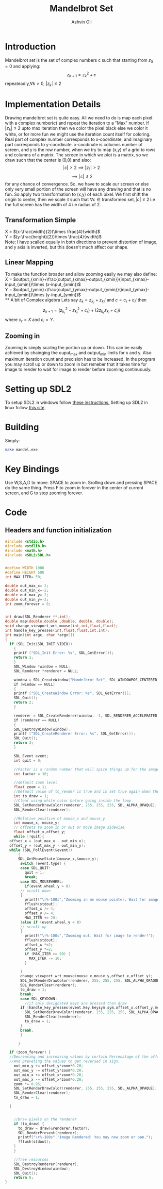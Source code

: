 
#+AUTHOR:Ashvin Oli
#+TITLE: Mandelbrot Set
#+PROPERTY: header-args:c :cache yes :noweb yes :tangle mandel.c :exports code
#+STARTUP: overview
#+LATEX_HEADER: \usepackage[margin=1in]{geometry}
#+LATEX_CLASS_OPTIONS: [a4paper,11pt]

\newpage
* Introduction
Mandelbrot set is the set of complex numbers c such that starting from \(z_0 = 0\) and applying:
\[z_{k+1} = z_k^2+c\]
repeateadly,\(\forall k>0\), \(|z_k| \le 2\)  

* Implementation Details
Drawing mandelbrot set is quite easy. All we need to do is map each pixel with a complex number(c) and 
repeat the iteration to a "Max" number. If \(|z_k|\le 2\) upto max iteration then we color the pixel black
else we color it white, or for more fun we might use the iteration count itself for coloring.
Real part of complex number corresponds to x-coordinate, and imaginary part corresponds to y-coordinate.
x-coodinate is columns number of screen, and y is the row number, when we try to map (x,y) of a grid to 
rows and columns of a matrix. The screen in which we plot is a matrix, so we draw such that the center is (0,0) and 
also:
\[|c| > 2 \implies |z_1| > 2\]
\[\implies |c|\le 2\]
 for any chance of convergence.
So, we have to scale our screen or else only very small portion of the screen will have any drawing and that is
no fun. So apply two transformation to (x,y) of each pixel. We first shift the origin to center, then we scale it
such that \(\forall c \in \text{transformed set}, |c| \le 2\) i.e the full screen has the width of 4 i.e radius of 2.
** Transformation Simple
X = \((x-\frac{width}{2})\times \frac{4}{width}\)\\
Y =  \((y-\frac{height}{2})\times \frac{4}{width}\)\\
Note: I have scalled equally in both directions to prevent distortion of image, and y axis is inverted, but this 
doesn't much affect our shape.
** Linear Mapping
To make the function broader and allow zooming easily we may also define:\\
X = \(output_{xmin}+\frac{output_{xmax}-output_{xmin}}{input_{xmax}-input_{xmin}}\times (x-input_{xmin})\)\\
Y = \(output_{ymin}+\frac{output_{ymax}-output_{ymin}}{input_{ymax}-input_{ymin}}\times (y-input_{ymin})\)\\
** A bit of Complex algebra
Lets say \(z_k = z_{k_r}+z_{k_i}i\) and \(c = c_r+c_ii\) then
\[z_{k+1} = (z_{k_r}^2-z_{k_i}^2+c_r)+(2z_{k_r}z_{k_i}+c_i)i\]
where \(c_r = X\) and \(c_i = Y\).
** Zooming in
Zooming is simply scaling the portion up or down. This can be easily achieved by chainging the ouput_max and output_min limits for 
x and y. Also maximum iteration count and precision has to be increased. In the program you may scroll up or down to zoom in but 
remeber that it takes time for image to render to wait for image to render before zooming continuously.
* Setting up SDL2
To setup SDL2 in windows follow [[https://gist.github.com/thales17/fb2e4cff60890a51d9dddd4c6e832ad2][these instructions.]] Setting up SDL2 in linux follow [[https://gigi.nullneuron.net/gigilabs/how-to-set-up-sdl2-on-linux/][this site]].
* Building
Simply:
#+BEGIN_SRC sh
make mandel.exe
#+END_SRC
* Key Bindings
Use W,S,A,D to move. SPACE to zoom in. Srolling down and pressing SPACE do the same thing.
Press F to zoom in forever in the center of current screen, and G to stop zooming forever.
* Code

** Headers and function initialization
#+BEGIN_SRC c
  #include <stdio.h>
  #include <stdlib.h>
  #include <math.h>
  #include <SDL2/SDL.h>


  #define WIDTH 1000
  #define HEIGHT 600
  int MAX_ITER= 50;

  double out_max_x= 2;
  double out_min_x=-2;
  double out_max_y= 2;
  double out_min_y=-2;
  int zoom_forever = 0;


  int draw(SDL_Renderer **,int);
  double map(double,double ,double, double, double);
  void change_viewport_wrt_mouse(int,int,float,float);
  int handle_key_presses(int,float,float,int,int);
  int main(int argc, char *argv[])
  {
    if (SDL_Init(SDL_INIT_VIDEO))
      {
	  printf ("SDL_Init Error: %s", SDL_GetError());
	  return 1;
      }
      SDL_Window *window = NULL;
      SDL_Renderer *renderer = NULL;

      window = SDL_CreateWindow("Mandelbrot Set", SDL_WINDOWPOS_CENTERED, SDL_WINDOWPOS_CENTERED, WIDTH, HEIGHT, SDL_WINDOW_OPENGL);
      if (window == NULL)
      {
	  printf ("SDL_CreateWindow Error: %s", SDL_GetError());
	  SDL_Quit();
	  return 2;
      }

      renderer = SDL_CreateRenderer(window, -1, SDL_RENDERER_ACCELERATED);
      if (renderer == NULL)
      {
	  SDL_DestroyWindow(window);
	  printf ("SDL_CreateRenderer Error: %s", SDL_GetError());
	  SDL_Quit();
	  return 3;
      }

      SDL_Event event;
      int quit = 0;

      //Factor is a random number that will spice things up for the image.
      int factor = 10;

      //default zoom level
      float zoom = 1;
      //Default value of to_render is true and is set true again when the user does some action scrolls in or moves the frame
      int to_draw = 1;
      //Clear using white color before going inside the loop
      SDL_SetRenderDrawColor(renderer, 255, 255, 255, SDL_ALPHA_OPAQUE);
      SDL_RenderClear(renderer);

      //Relative position of mouse_x and mouse_y
      int mouse_x, mouse_y;
      // offsets to zoom in or out or move image sidewise
      float offset_x,offset_y;
      while (!quit){
	offset_x = (out_max_x - out_min_x);
	offset_y = (out_max_y - out_min_y);
	while (SDL_PollEvent(&event))
	    {
	    SDL_GetMouseState(&mouse_x,&mouse_y);
	     switch (event.type) {
	     case SDL_QUIT: 
	       quit = 1;
	       break;
	     case SDL_MOUSEWHEEL:
	       if(event.wheel.y > 0)
		 // scroll down
		 {
		   printf("\r%-100s","Zooming in on mouse pointer. Wait for image to render!");
		   fflush(stdout);
		   offset_x /= 4;
		   offset_y /= 4;
		   MAX_ITER += 20;
		 }else if (event.wheel.y < 0)
		 // scroll up
		 {
		   printf("\r%-100s","Zooming out. Wait for image to render!");
		   fflush(stdout);
		   offset_x *=2; 
		   offset_y *=2;
		   if (MAX_ITER >= 50) {
		     MAX_ITER -= 10;		   
		   }

		 }
		 change_viewport_wrt_mouse(mouse_x,mouse_y,offset_x,offset_y);
		 SDL_SetRenderDrawColor(renderer, 255, 255, 255, SDL_ALPHA_OPAQUE);
		 SDL_RenderClear(renderer);
		 to_draw = 1;
		 break;
	     case SDL_KEYDOWN:
	       //if only designated keys are pressed than draw
		 if (handle_key_presses(event.key.keysym.sym,offset_x,offset_y,mouse_x,mouse_y)) {		 
		   SDL_SetRenderDrawColor(renderer, 255, 255, 255, SDL_ALPHA_OPAQUE);
		   SDL_RenderClear(renderer);
		   to_draw = 1;
		 }
		 break;
	     }

	    }

	if (zoom_forever) {
	//Decreasing and increasing values by certain Percenatage of the offsets for unifom scaling
	//And preveting the values to get reversed in sign.
	  out_min_y += offset_y*zoom*0.20;
	  out_max_y -= offset_y*zoom*0.20;
	  out_min_x += offset_x*zoom*0.20;
	  out_max_x -= offset_x*zoom*0.20;
	  zoom *= 0.95;
	  SDL_SetRenderDrawColor(renderer, 255, 255, 255, SDL_ALPHA_OPAQUE);
	  SDL_RenderClear(renderer);
	  to_draw = 1;

	}


	  //Draw pixels on the renderer
	  if (to_draw) {
	    to_draw = draw(&renderer,factor);	    
	    SDL_RenderPresent(renderer);
	    printf("\r%-100s","Image Rendered! You may now zoom or pan.");
	    fflush(stdout);
	  }
      }

      //free resources
      SDL_DestroyRenderer(renderer);
      SDL_DestroyWindow(window);      
      SDL_Quit();
      return 0;
  }
#+END_SRC
** Main logic
 #+BEGIN_SRC c
   int draw(SDL_Renderer **renderer,int factor){
      for (int x = 0; x < WIDTH; x++) {
	 for (int y =0;  y < HEIGHT; y++) {
	 // Mapping the screen with the limits.
	 // Same scaling has been made. This causes a slight problem. x and y might gain values outside the range. But it 
	 // prevents distortion. And this is also the reason the image is not centered at origin at the beginning.
	   double smaller = WIDTH > HEIGHT ? HEIGHT:WIDTH;
	   double c_real = map(x,0,smaller, out_min_x,out_max_x); 
	   double c_img = map(y,0,smaller, out_min_y,out_max_y); 

	   double z_real = 0;
	   double z_img = 0;
	   int iter_count = 0;
	   while (pow(z_real,2)+pow(z_img,2) <= 4 && iter_count < MAX_ITER) {
	     double temp_real = pow(z_real,2)-pow(z_img,2)+c_real;
	     double temp_img = 2*z_real*z_img + c_img;
	     z_real = temp_real;
	     z_img = temp_img;
	     iter_count++;
	   }

	   //If any number exits before reaching MAX_ITER then, it is not in the set. So colour it with different shade.
	   if (iter_count == MAX_ITER) {
	     //printf("SELECT %.2f %.2f %d %d\n",c_real,c_img,x,y);
	     //Draw with black
	     SDL_SetRenderDrawColor(*renderer, 0,0, 0, SDL_ALPHA_OPAQUE);
	     SDL_RenderDrawPoint(*renderer,x,y);
	   }else{
	      //Draw with custom shade
	     SDL_SetRenderDrawColor(*renderer, iter_count*factor*5,iter_count*factor, iter_count*factor, SDL_ALPHA_OPAQUE);
	     SDL_RenderDrawPoint(*renderer,x,y);
	   }
	 }
      }
      return 0;
   }
 #+END_SRC
** Change Viewport Wrt Mouse position
#+BEGIN_SRC c
  void change_viewport_wrt_mouse(int mouse_x,int mouse_y,float offset_x, float offset_y){
    double smaller = WIDTH > HEIGHT ? HEIGHT:WIDTH;
    double mouse_x_mapped = map(mouse_x,0,smaller, out_min_x,out_max_x); 
    double mouse_y_mapped = map(mouse_y,0,smaller, out_min_y,out_max_y);
    out_min_x = mouse_x_mapped - offset_x;
    out_max_x = mouse_x_mapped + offset_x;
    out_min_y = mouse_y_mapped - offset_y;
    out_max_y = mouse_y_mapped + offset_y;
  
  }
#+END_SRC

** Handle key presses
#+BEGIN_SRC c
  int handle_key_presses(int keycode,float offset_x, float offset_y,int mouse_x,int mouse_y){
     switch (keycode)
       {
       case SDLK_w:
	 //Move up
	 //Since y axis is inverted subtracting will take us to upper part of screen
	 printf("\r%-100s","Moving up. Wait for image to render!");
	 out_min_y -= offset_y/4;
	 out_max_y -= offset_y/4;
	 break;
       case SDLK_s:
	 //Move down
	 printf("\r%-100s","Moving down. Wait for image to render!");
	 out_min_y += offset_y/4;
	 out_max_y += offset_y/4;
	 break;
       case SDLK_a:
	 //Move left
	 printf("\r%-100s","Moving Left. Wait for image to render!");
	 out_min_x -= offset_x/4;
	 out_max_x -= offset_x/4;
	 break;
       case SDLK_d:
	 //Move right
	 printf("\r%-100s","Moving Right. Wait for image to render!");
	 out_min_x += offset_x/4;
	 out_max_x += offset_x/4;
	 break;
       case SDLK_SPACE:
	 //Zoom in
	 printf("\r%-100s","Zooming in on mouse pointer. Wait for image to render!");
	 change_viewport_wrt_mouse(mouse_x,mouse_y,offset_x/4,offset_y/4);
	 break;
       case SDLK_f:
	 //Zoom forever
	 printf("\r%-100s","Zooming forever on first mouse pointer location. Wait for image to render!");
	 zoom_forever = 1;
	 //Center mouse pointer
	 //change_viewport_wrt_mouse(mouse_x,mouse_y,offset_x/2,offset_y/2);
	 break;
       case SDLK_g:
	 //Stop Zoom forever
	 printf("\r%-100s","Zooming forever stopped!");
	 zoom_forever = 0;
	 break;
       default:
	 return 0;
       }
     return 1;
  }
#+END_SRC

** Map Function
#+BEGIN_SRC c
  double map(double input_value, double input_min, double input_max, double output_min, double output_max){
    return output_min + (output_max-output_min)/(input_max-input_min)*(input_value-input_min);
  }
#+END_SRC

* Output
[[file:1.png]]
[[file:2.png]]
[[file:3.png]]
[[file:4.png]]
